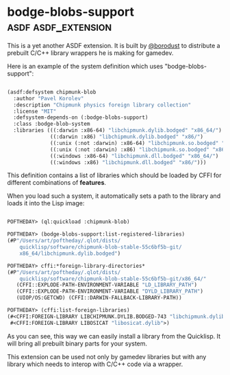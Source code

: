 * bodge-blobs-support :asdf:asdf_extension:
:PROPERTIES:
:Documentation: :(
:Docstrings: :(
:Tests:    :(
:Examples: :)
:RepositoryActivity: :(
:CI:       :(
:END:

This is a yet another ASDF extension. It is built by [[https://twitter.com/borodust][@borodust]] to
distribute a prebuilt C/C++ library wrappers he is making for gamedev.

Here is an example of the system definition which uses
"bodge-blobs-support":

#+BEGIN_SRC lisp

(asdf:defsystem chipmunk-blob
  :author "Pavel Korolev"
  :description "Chipmunk physics foreign library collection"
  :license "MIT"
  :defsystem-depends-on (:bodge-blobs-support)
  :class :bodge-blob-system
  :libraries (((:darwin :x86-64) "libchipmunk.dylib.bodged" "x86_64/")
              ((:darwin :x86) "libchipmunk.dylib.bodged" "x86/")
              ((:unix (:not :darwin) :x86-64) "libchipmunk.so.bodged" "x86_64/")
              ((:unix (:not :darwin) :x86) "libchipmunk.so.bodged" "x86/")
              ((:windows :x86-64) "libchipmunk.dll.bodged" "x86_64/")
              ((:windows :x86) "libchipmunk.dll.bodged" "x86/")))

#+END_SRC

This definition contains a list of libraries which should be loaded by
CFFI for different combinations of *features*.

When you load such a system, it automatically sets a path to the library
and loads it into the Lisp image:

#+BEGIN_SRC lisp

POFTHEDAY> (ql:quickload :chipmunk-blob)

POFTHEDAY> (bodge-blobs-support:list-registered-libraries)
(#P"/Users/art/poftheday/.qlot/dists/
    quicklisp/software/chipmunk-blob-stable-55c6bf5b-git/
    x86_64/libchipmunk.dylib.bodged")

POFTHEDAY> cffi:*foreign-library-directories*
(#P"/Users/art/poftheday/.qlot/dists/
    quicklisp/software/chipmunk-blob-stable-55c6bf5b-git/x86_64/"
   (CFFI::EXPLODE-PATH-ENVIRONMENT-VARIABLE "LD_LIBRARY_PATH")
   (CFFI::EXPLODE-PATH-ENVIRONMENT-VARIABLE "DYLD_LIBRARY_PATH")
   (UIOP/OS:GETCWD) (CFFI::DARWIN-FALLBACK-LIBRARY-PATH))

POFTHEDAY> (cffi:list-foreign-libraries)
(#<CFFI:FOREIGN-LIBRARY LIBCHIPMUNK.DYLIB.BODGED-743 "libchipmunk.dylib.bodged">
 #<CFFI:FOREIGN-LIBRARY LIBOSICAT "libosicat.dylib">)

#+END_SRC

As you can see, this way we can easily install a library from the
Quicklisp. It will bring all prebuilt binary parts for your system.

This extension can be used not only by gamedev libraries but with any
library which needs to interop with C/C++ code via a wrapper.
